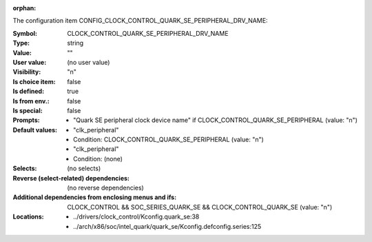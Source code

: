 :orphan:

.. title:: CLOCK_CONTROL_QUARK_SE_PERIPHERAL_DRV_NAME

.. option:: CONFIG_CLOCK_CONTROL_QUARK_SE_PERIPHERAL_DRV_NAME:
.. _CONFIG_CLOCK_CONTROL_QUARK_SE_PERIPHERAL_DRV_NAME:

The configuration item CONFIG_CLOCK_CONTROL_QUARK_SE_PERIPHERAL_DRV_NAME:

:Symbol:           CLOCK_CONTROL_QUARK_SE_PERIPHERAL_DRV_NAME
:Type:             string
:Value:            ""
:User value:       (no user value)
:Visibility:       "n"
:Is choice item:   false
:Is defined:       true
:Is from env.:     false
:Is special:       false
:Prompts:

 *  "Quark SE peripheral clock device name" if CLOCK_CONTROL_QUARK_SE_PERIPHERAL (value: "n")
:Default values:

 *  "clk_peripheral"
 *   Condition: CLOCK_CONTROL_QUARK_SE_PERIPHERAL (value: "n")
 *  "clk_peripheral"
 *   Condition: (none)
:Selects:
 (no selects)
:Reverse (select-related) dependencies:
 (no reverse dependencies)
:Additional dependencies from enclosing menus and ifs:
 CLOCK_CONTROL && SOC_SERIES_QUARK_SE && CLOCK_CONTROL_QUARK_SE (value: "n")
:Locations:
 * ../drivers/clock_control/Kconfig.quark_se:38
 * ../arch/x86/soc/intel_quark/quark_se/Kconfig.defconfig.series:125